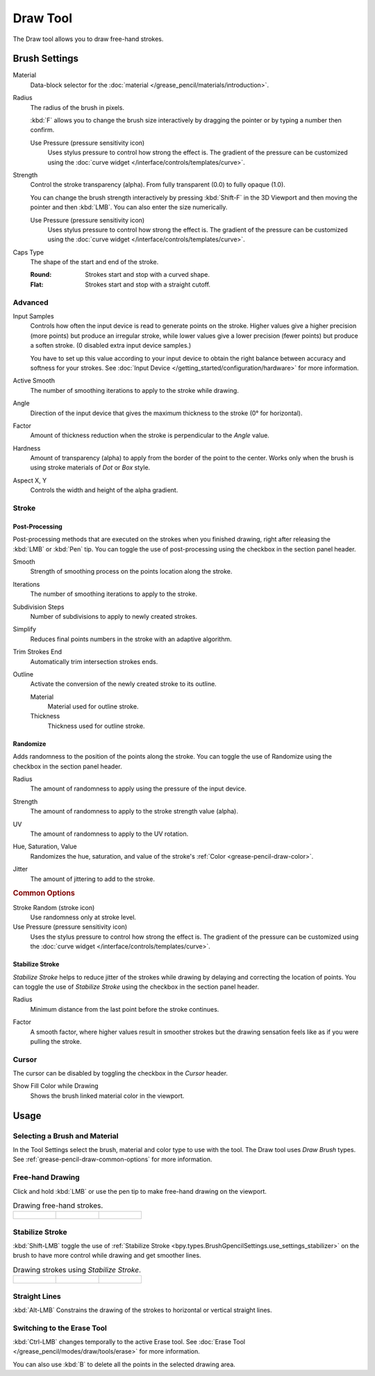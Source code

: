 .. _tool-grease-pencil-draw-draw:

*********
Draw Tool
*********

.. reference::

   :Mode:      Draw Mode
   :Tool:      :menuselection:`Toolbar --> Draw`

The Draw tool allows you to draw free-hand strokes.


Brush Settings
==============

.. figure:: /images/grease-pencil_modes_draw_tools_draw_settings.png
   :width: 275px
   :align: right

Material
   Data-block selector for the :doc:`material </grease_pencil/materials/introduction>`.

Radius
   The radius of the brush in pixels.

   :kbd:`F` allows you to change the brush size interactively by dragging the pointer or
   by typing a number then confirm.

   Use Pressure (pressure sensitivity icon)
      Uses stylus pressure to control how strong the effect is.
      The gradient of the pressure can be customized using
      the :doc:`curve widget </interface/controls/templates/curve>`.

Strength
   Control the stroke transparency (alpha).
   From fully transparent (0.0) to fully opaque (1.0).

   You can change the brush strength interactively by pressing :kbd:`Shift-F`
   in the 3D Viewport and then moving the pointer and then :kbd:`LMB`.
   You can also enter the size numerically.

   Use Pressure (pressure sensitivity icon)
      Uses stylus pressure to control how strong the effect is.
      The gradient of the pressure can be customized using
      the :doc:`curve widget </interface/controls/templates/curve>`.

.. _bpy.types.BrushGpencilSettings.caps_type:

Caps Type
   The shape of the start and end of the stroke.

   :Round: Strokes start and stop with a curved shape.
   :Flat: Strokes start and stop with a straight cutoff.


Advanced
--------

.. _bpy.types.BrushGpencilSettings.input_samples:

Input Samples
   Controls how often the input device is read to generate points on the stroke.
   Higher values give a higher precision (more points) but produce an irregular stroke,
   while lower values give a lower precision (fewer points) but produce a soften stroke.
   (0 disabled extra input device samples.)

   You have to set up this value according to your input device to obtain
   the right balance between accuracy and softness for your strokes.
   See :doc:`Input Device </getting_started/configuration/hardware>` for more information.

.. _bpy.types.BrushGpencilSettings.active_smooth_factor:

Active Smooth
   The number of smoothing iterations to apply to the stroke while drawing.

.. _bpy.types.BrushGpencilSettings.angle:

Angle
   Direction of the input device that gives the maximum thickness to the stroke (0° for horizontal).

.. _bpy.types.BrushGpencilSettings.angle_factor:

Factor
   Amount of thickness reduction when the stroke is perpendicular to the *Angle* value.

.. _bpy.types.BrushGpencilSettings.hardness:

Hardness
   Amount of transparency (alpha) to apply from the border of the point to the center.
   Works only when the brush is using stroke materials of *Dot* or *Box* style.

.. _bpy.types.BrushGpencilSettings.aspect:

Aspect X, Y
   Controls the width and height of the alpha gradient.


Stroke
------

.. _bpy.types.BrushGpencilSettings.use_settings_postprocess:

Post-Processing
^^^^^^^^^^^^^^^

Post-processing methods that are executed on the strokes
when you finished drawing, right after releasing the :kbd:`LMB` or :kbd:`Pen` tip.
You can toggle the use of post-processing using the checkbox in the section panel header.

.. _bpy.types.BrushGpencilSettings.pen_smooth_factor:

Smooth
   Strength of smoothing process on the points location along the stroke.

.. _bpy.types.BrushGpencilSettings.pen_smooth_steps:

Iterations
   The number of smoothing iterations to apply to the stroke.

.. _bpy.types.BrushGpencilSettings.pen_subdivision_steps:

Subdivision Steps
   Number of subdivisions to apply to newly created strokes.

.. _bpy.types.BrushGpencilSettings.simplify_factor:

Simplify
   Reduces final points numbers in the stroke with an adaptive algorithm.

.. _bpy.types.BrushGpencilSettings.use_trim:

Trim Strokes End
   Automatically trim intersection strokes ends.

.. _bpy.types.BrushGpencilSettings.use_settings_outline:

Outline
   Activate the conversion of the newly created stroke to its outline.

   Material
      Material used for outline stroke.
   Thickness
      Thickness used for outline stroke.

.. _bpy.types.BrushGpencilSettings.use_settings_random:

Randomize
^^^^^^^^^

Adds randomness to the position of the points along the stroke.
You can toggle the use of Randomize using the checkbox in the section panel header.

.. _bpy.types.BrushGpencilSettings.use_stroke_random_radius:
.. _bpy.types.BrushGpencilSettings.use_random_press_radius:
.. _bpy.types.BrushGpencilSettings.random:

Radius
   The amount of randomness to apply using the pressure of the input device.

.. _bpy.types.BrushGpencilSettings.use_stroke_random_strength:
.. _bpy.types.BrushGpencilSettings.use_random_press_strength:
.. _bpy.types.BrushGpencilSettings.random_strength:

Strength
   The amount of randomness to apply to the stroke strength value (alpha).

.. _bpy.types.BrushGpencilSettings.use_stroke_random_uv:
.. _bpy.types.BrushGpencilSettings.use_random_press_uv:
.. _bpy.types.BrushGpencilSettings.uv_random:

UV
   The amount of randomness to apply to the UV rotation.

.. _bpy.types.BrushGpencilSettings.use_stroke_random_hue:
.. _bpy.types.BrushGpencilSettings.use_random_press_hue:
.. _bpy.types.BrushGpencilSettings.random_hue_factor:
.. _bpy.types.BrushGpencilSettings.use_stroke_random_sat:
.. _bpy.types.BrushGpencilSettings.use_random_press_sat:
.. _bpy.types.BrushGpencilSettings.random_saturation_factor:
.. _bpy.types.BrushGpencilSettings.use_stroke_random_val:
.. _bpy.types.BrushGpencilSettings.use_random_press_val:
.. _bpy.types.BrushGpencilSettings.random_value_factor:

Hue, Saturation, Value
   Randomizes the hue, saturation, and value of the stroke's :ref:`Color <grease-pencil-draw-color>`.

.. _bpy.types.BrushGpencilSettings.use_jitter_pressure:
.. _bpy.types.BrushGpencilSettings.pen_jitter:

Jitter
   The amount of jittering to add to the stroke.


.. rubric:: Common Options

Stroke Random (stroke icon)
   Use randomness only at stroke level.

Use Pressure (pressure sensitivity icon)
   Uses the stylus pressure to control how strong the effect is.
   The gradient of the pressure can be customized using
   the :doc:`curve widget </interface/controls/templates/curve>`.


.. _bpy.types.BrushGpencilSettings.use_settings_stabilizer:

Stabilize Stroke
^^^^^^^^^^^^^^^^

*Stabilize Stroke* helps to reduce jitter of the strokes while drawing by
delaying and correcting the location of points.
You can toggle the use of *Stabilize Stroke* using the checkbox in the section panel header.

.. _bpy.types.Brush.smooth_stroke_radius:

Radius
   Minimum distance from the last point before the stroke continues.

.. _bpy.types.Brush.smooth_stroke_factor:

Factor
   A smooth factor, where higher values result in smoother strokes but the drawing sensation
   feels like as if you were pulling the stroke.


Cursor
------

The cursor can be disabled by toggling the checkbox in the *Cursor* header.

.. _bpy.types.BrushGpencilSettings.show_lasso:

Show Fill Color while Drawing
   Shows the brush linked material color in the viewport.


Usage
=====

Selecting a Brush and Material
------------------------------

In the Tool Settings select the brush, material and color type to use with the tool.
The Draw tool uses *Draw Brush* types.
See :ref:`grease-pencil-draw-common-options` for more information.


Free-hand Drawing
-----------------

Click and hold :kbd:`LMB` or use the pen tip to make free-hand drawing on the viewport.

.. list-table:: Drawing free-hand strokes.

   * - .. figure:: /images/grease-pencil_modes_draw_tools_draw_free-hand-01.png
          :width: 200px

     - .. figure:: /images/grease-pencil_modes_draw_tools_draw_free-hand-02.png
          :width: 200px

     - .. figure:: /images/grease-pencil_modes_draw_tools_draw_free-hand-03.png
          :width: 200px


Stabilize Stroke
----------------

:kbd:`Shift-LMB` toggle the use of :ref:`Stabilize Stroke <bpy.types.BrushGpencilSettings.use_settings_stabilizer>`
on the brush to have more control while drawing and get smoother lines.

.. list-table:: Drawing strokes using *Stabilize Stroke*.

   * - .. figure:: /images/grease-pencil_modes_draw_tools_draw_stabilizer-01.png

     - .. figure:: /images/grease-pencil_modes_draw_tools_draw_stabilizer-02.png

     - .. figure:: /images/grease-pencil_modes_draw_tools_draw_stabilizer-03.png


Straight Lines
--------------

:kbd:`Alt-LMB` Constrains the drawing of the strokes to horizontal or vertical straight lines.


Switching to the Erase Tool
---------------------------

:kbd:`Ctrl-LMB` changes temporally to the active Erase tool.
See :doc:`Erase Tool </grease_pencil/modes/draw/tools/erase>` for more information.

You can also use :kbd:`B` to delete all the points in the selected drawing area.
